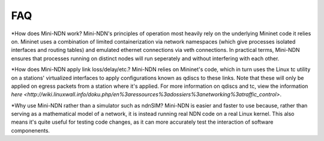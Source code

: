 FAQ
=========
*How does Mini-NDN work?
Mini-NDN's principles of operation most heavily rely on the underlying Mininet code it relies on.
Mininet uses a combination of limited containerization via network namespaces (which give processes 
isolated interfaces and routing tables) and emulated ethernet connections via veth connections.
In practical terms, Mini-NDN ensures that processes running on distinct nodes will run seperately
and without interfering with each other.

*How does Mini-NDN apply link loss/delay/etc.?
Mini-NDN relies on Mininet's code, which in turn uses the Linux tc utility on a stations' virtualized
interfaces to apply configurations known as qdiscs to these links. Note that these will only be applied
on egress packets from a station where it's applied.
For more information on qdiscs and tc, view the information `here <http://wiki.linuxwall.info/doku.php/en%3aressources%3adossiers%3anetworking%3atraffic_control>`.

*Why use Mini-NDN rather than a simulator such as ndnSIM?
Mini-NDN is easier and faster to use because, rather than serving as a mathematical model of a network,
it is instead running real NDN code on a real Linux kernel. This also means it's quite useful for testing
code changes, as it can more accurately test the interaction of software componenents.